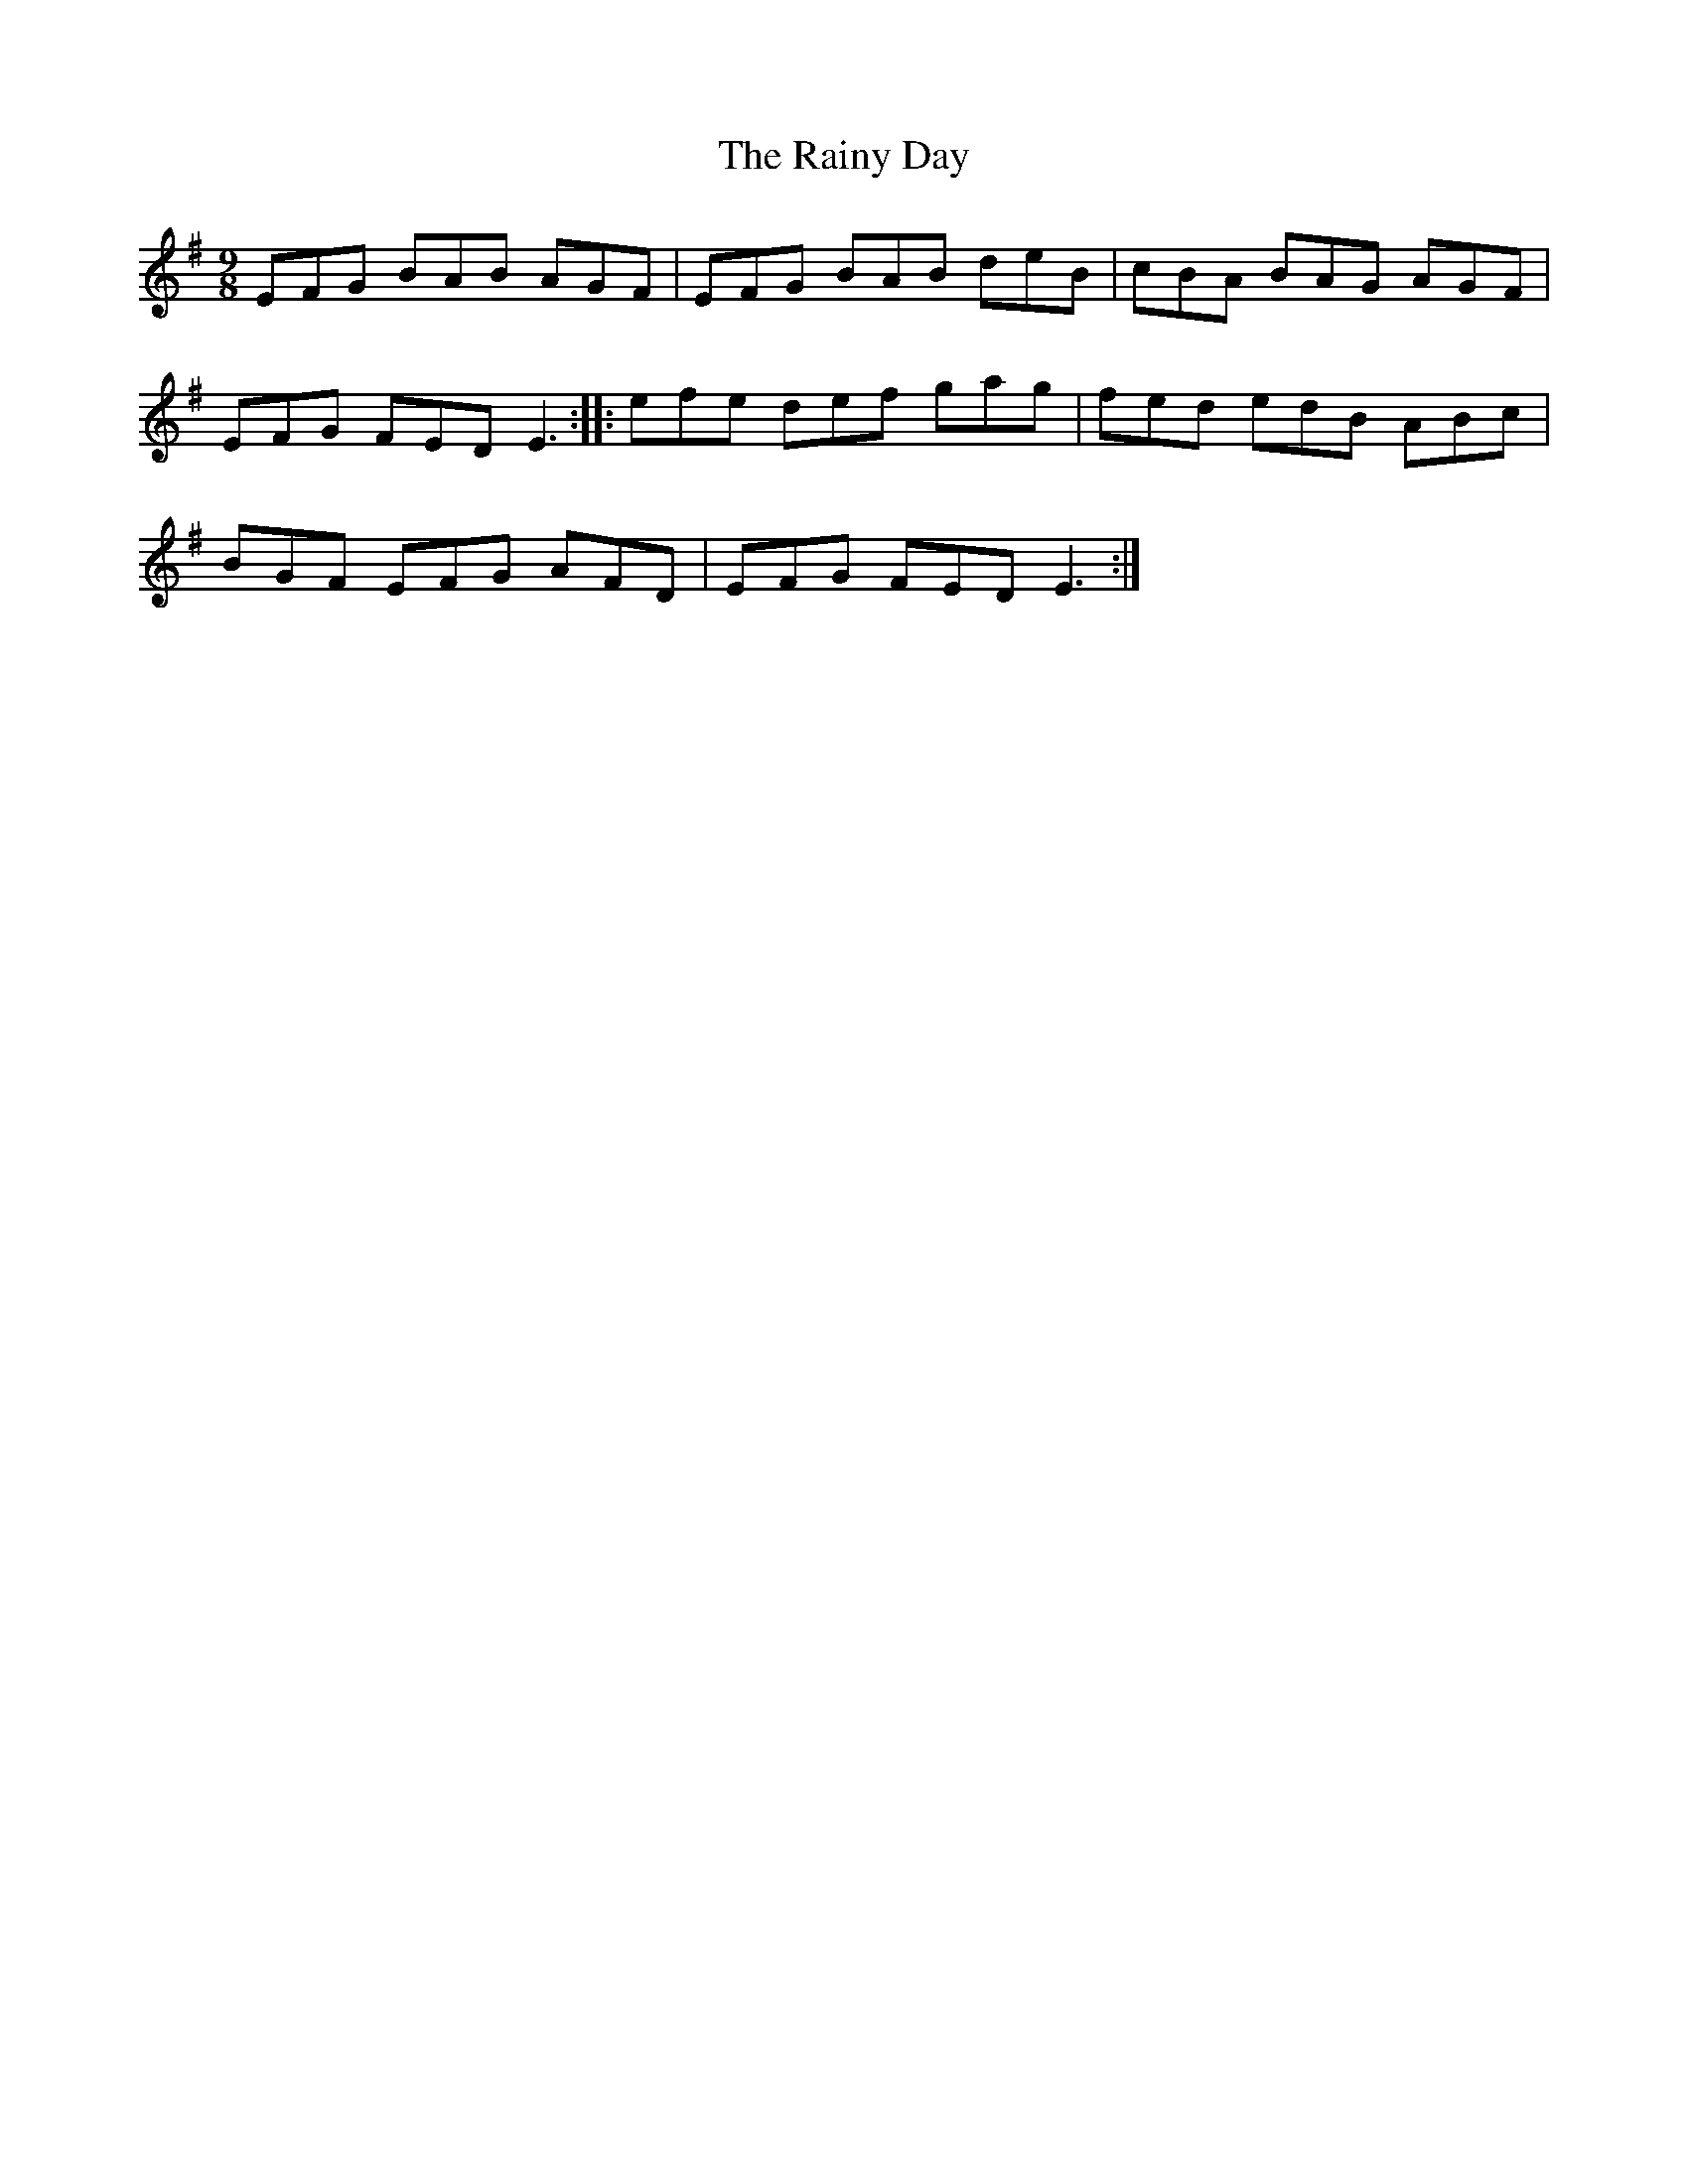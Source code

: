 X: 33533
T: Rainy Day, The
R: slip jig
M: 9/8
K: Eminor
EFG BAB AGF|EFG BAB deB|cBA BAG AGF|
EFG FED E3:|:efe def gag|fed edB ABc|
BGF EFG AFD|EFG FED E3:|

